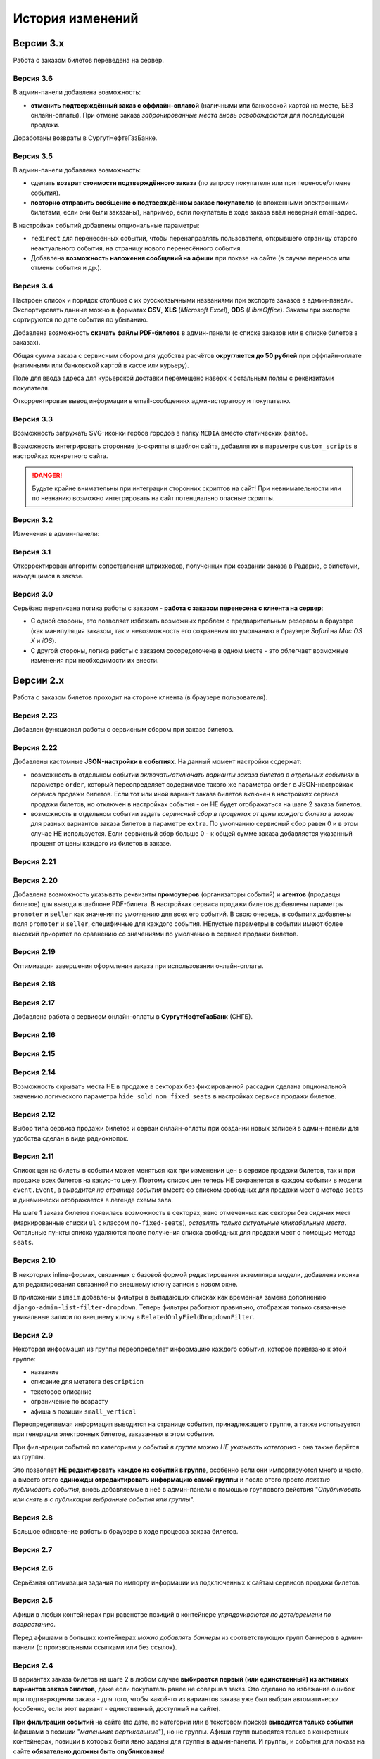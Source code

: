 #################
История изменений
#################

.. only:: dev

  Разные версии проекта хранятся в разных *SVN*-тегах в папке репозитория ``tags``.

**********
Версии 3.x
**********
Работа с заказом билетов переведена на сервер.

Версия 3.6
==========
В админ-панели добавлена возможность:

* **отменить подтверждённый заказ с оффлайн-оплатой** (наличными или банковской картой на месте, БЕЗ онлайн-оплаты). При отмене заказа *забронированные места вновь освобождаются* для последующей продажи.

Доработаны возвраты в СургутНефтеГазБанке.

Версия 3.5
==========
В админ-панели добавлена возможность:

* сделать **возврат стоимости подтверждённого заказа** (по запросу покупателя или при переносе/отмене события).
* **повторно отправить сообщение о подтверждённом заказе покупателю** (с вложенными электронными билетами, если они были заказаны), например, если покупатель в ходе заказа ввёл неверный email-адрес.

В настройках событий добавлены опциональные параметры:

* ``redirect`` для перенесённых событий, чтобы перенаправлять пользователя, открывшего страницу старого неактуального события, на страницу нового перенесённого события.
* Добавлена **возможность наложения сообщений на афиши** при показе на сайте (в случае переноса или отмены события и др.).

.. only:: dev

  Таймаут в секундах на очередной запрос *WSDL* при работе с СуперБилет увеличен до **30 дней**.

  На шаге 2 заказа билетов добавлен вывод сообщения об ошибке с рекомендацией включить *cookies* в браузере в случае, если из *cookies* не удаётся получить идентификаторы события и заказа для его оформления.

Версия 3.4
==========
Настроен список и порядок столбцов с их русскоязычными названиями при экспорте заказов в админ-панели. Экспортировать данные можно в форматах **CSV**, **XLS** (*Microsoft Excel*), **ODS** (*LibreOffice*). Заказы при экспорте сортируются по дате события по убыванию.

Добавлена возможность **скачать файлы PDF-билетов** в админ-панели (с списке заказов или в списке билетов в заказах).

Общая сумма заказа с сервисным сбором для удобства расчётов **округляется до 50 рублей** при оффлайн-оплате (наличными или банковской картой в кассе или курьеру).

Поле для ввода адреса для курьерской доставки перемещено наверх к остальным полям с реквизитами покупателя.

Откорректирован вывод информации в email-сообщениях администоратору и покупателю.

.. only:: dev

  В классе ``SuperBilet`` отслеживается базовое исключение ``Error`` расширения *zeep*, чтобы поймать максимум возможных ошибок в работе с *SOAP*-подключениями.

  Правильное условное включение возможности импорта данных только в *development*-окружении (экспорт в любом случае возможен).

  Все *context processors* приложений для единообразия преобразованы из модулей в пакеты.

Версия 3.3
==========
Возможность загружать SVG-иконки гербов городов в папку ``MEDIA`` вместо статических файлов.

Возможность интегрировать сторонние js-скрипты в шаблон сайта, добавляя их в параметре ``custom_scripts`` в настройках конкретного сайта.

.. danger:: Будьте крайне внимательны при интеграции сторонних скриптов на сайт! При невнимательности или по незнанию возможно интегрировать на сайт потенциально опасные скрипты.

.. only:: dev

  Основа для написания двух видов документации - для администраторов админ-панели ``docs/adm`` и для разработчиков ``docs/dev``.

Версия 3.2
==========
Изменения в админ-панели:

.. only:: adm

  * Добавлена **возможность импорта/экспорта** записей из базы данных сайтов, пока только для событий и заказов.
  * Выпадающий список в заголовке админ-панели теперь содержит **не только сайты, но и города, к которым пока не привязан ни один сайт** для того, чтобы создавать залы в городах, к которым пока не привязано ни одного сайта.
  * Уточнено содержание заголовка страницы на разных страницах в админ-пенели.

.. only:: dev

  * Добавлен плагин ``django-import-export`` для импорта/экспорта записей базы данных, пока только в моделях ``Event`` ``Order``.
  * Фильтр в заголовке админ-панели ``choose_domain_or_city`` - не только для всех сайтов, но и для городов, к которым пока не привязан ни один сайт (чтобы открывать залы в городах, в которых пока не создано ни одного сайта).
  * Уточнено содержание тега ``<title>`` на разных страницах в админ-пенели.

  Небольшое текстовое описание заказа на шагах 1 и 2 хранится в отдельных шаблонах в приложении ``order``.

Версия 3.1
==========
Откорректирован алгоритм сопоставления штрихкодов, полученных при создании заказа в Радарио, с билетами, находящимся в заказе.

.. only:: dev

  Логика привязки штрих-кодов работает по-разному для билетов С фиксированной рассадкой и БЕЗ фиксированной рассадки.

Версия 3.0
==========
Серьёзно переписана логика работы с заказом - **работа с заказом перенесена с клиента на сервер**:

* С одной стороны, это позволяет избежать возможных проблем с предварительным резервом в браузере (как манипуляция заказом, так и невозможность его сохранения по умолчанию в браузере *Safari* на *Mac OS X* и *iOS*).
* С другой стороны, логика работы с заказом сосоредоточена в одном месте - это облегчает возможные изменения при необходимости их внести.

.. only:: dev

  Изменена структура проекта - обработчики всех 3-х шагов заказа билетов для удобства понимания работы с заказом собраны в приложении ``order`` и называются ``order_step_1``, ``order_step_2`` и ``order_step_3``. В то же время 1 заказа билетов также является и страницей с информацией о событии, за которые отвечает приложение ``event``.

  Для сосредоточения работы с заказом в одном месте создан класс ``OrderBasket``. Класс содержит атрибут ``order`` с текущим состоянием конкертного заказа и методы для манипуляции заказом (создать, получить или удалить заказ; добавить или удалить билет в заказе; рассчитать общую сумму заказа и т.п.).

  Работа с внутренним API сайта, которое используется для проведения заказов, перенесена в отдельное приложение ``api`` в корне проекта. Виды разбиты по пакетам (``event``, ``order``, ``payment``). Одни представления возвращают *JSON* для работы с оформлением заказа на клиентской стороне, другие представления возвращают структуры данных *Python* для последующего использования.

  Для привязки билетов к схеме зала введён единый строковый идентификатор ``ticket_id``. В СуперБилете он генерируется как *сочетание идентификаторов сектора, ряда и места*, а в Радарио - *идентификатор места* как такового.

  Кэшировать информацию возможно не только из БД, но и направляя на вход ``cache_factory`` произвольную структуру данных (словарь) в параметре ``obj``. Таким образом кэшируются запросы свободных мест и списка цен в событиях и состояние предварительного резерва.

  API Радарио обновлено до версии 1.1. При работе с новой версией отпала необходимость работы с секторами ``zones``, привязанными к схемам залов ``scheme``. Поэтому теперь излишняя сущность ``price_group`` переименована в ``sectors`` (динамические группы билетов с одинаковой ценой, НЕ привязанные к схеме зала).

.. only:: adm

  Запросы списка свободных мест и списка цен в каждом событии **делаются единожды на сервере**, а не из каждого браузера, в котором открыто конкретное событие. Это позволяет снизить нагрузку на работу сервиса продажи билетов.

.. only:: dev

  Запросы списка свободных мест и списка цен в каждом событии ``seats_and_prices`` теперь кэшируются в файловом кэше. Запрос к сервису продажи билетов при истечении таймаута каждый раз делается единожды на сервере, а не из каждого клиента, в котором открыто конкретное событие.

.. only:: adm

  В списке заказов хранится не только поле "**Сумма**" (сумма цен на все билеты в заказе), но и поле "**Всего**" (общая сумма заказа с учётом возможных наценок или скидок).

.. only:: dev

  В модели ``Order`` добавлено поле ``overall``. Поле ``total`` содержит сумму цен на все билеты в заказе, а поле ``overall`` - общую сумму заказа с учётом возможных наценок или скидок.

**********
Версии 2.x
**********
Работа с заказом билетов проходит на стороне клиента (в браузере пользователя).

Версия 2.23
===========
Добавлен функционал работы с сервисным сбором при заказе билетов.

Версия 2.22
===========
Добавлены кастомные **JSON-настройки в событиях**. На данный момент настройки содержат:

* возможность в отдельном событии *включать/отключать варианты заказа билетов в отдельных событиях* в параметре ``order``, который переопределяет содержимое такого же параметра ``order`` в JSON-настройках сервиса продажи билетов. Если тот или иной вариант заказа билетов включен в настройках сервиса продажи билетов, но отключен в настройках события - он НЕ будет отображаться на шаге 2 заказа билетов.
* возможность в отдельном событии задать *сервисный сбор в процентах от цены каждого билета в заказе* для разных вариантов заказа билетов в параметре ``extra``. По умолчанию сервисный сбор равен 0 и в этом случае НЕ используется. Если сервисный сбор больше 0 - к общей сумме заказа добавляется указанный процент от цены каждого из билетов в заказе.

.. only:: dev

  JSON-настройки в других приложениях (``location``, ``ticket_service``, ``payment_service``) также формируются "на лету" из содержимого модуля ``settings.py`` в соответствующем приложении, а не из текстового json-файла, что позволяет создавать ключи в нужном порядке при использовании ``OrderedDict``.

Версия 2.21
===========
.. only:: adm

  При выполнении задания на импорт информации из сервисов продажи билетов в импортированных ранее группах/событиях *обновляется только изменившееся информация* - та информация, которая изменилась в сервисе продажи билетов и соответственно должна быть изменена и на сайте.

.. only:: dev

  При выполнении задания ``ts_discover`` в импортированных ранее (уже имеющихся в базе данных) группах/событиях *обновляется только изменившееся информация*- та информация, которая изменилась в сервисе продажи билетов и соответственно должна быть изменена и в базе данных.

Версия 2.20
===========
Добавлена возможность указывать реквизиты **промоутеров** (организаторы событий) и **агентов** (продавцы билетов) для вывода в шаблоне PDF-билета. В настройках сервиса продажи билетов добавлены параметры ``promoter`` и ``seller`` как значения по умолчанию для всех его событий. В свою очередь, в событиях добавлены поля ``promoter`` и ``seller``, специфичные для каждого события. НЕпустые параметры в событии имеют более высокий приоритет по сравнению со значениями по умолчанию в сервисе продажи билетов.

Версия 2.19
===========
Оптимизация завершения оформления заказа при использовании онлайн-оплаты.

.. only:: adm

  Проверка статуса онлайн-оплаты выполняется как при возвращении на сайт с формы онлайн-оплаты, так и при запуске задания на проверку незавершённых онлайн-оплат. В обоих случаях статус конкретной онлайн-оплаты проверяется, затем заказ в зависимости от результата проверки подтверждается либо отменяется.

.. only:: dev

  Проверка статуса онлайн-оплаты вынесена в отдельную функцию ``success_or_error``. Она выполняется как при выполнении ``payment_handler`` (возвращение на сайт с формы онлайн-оплаты), так и при запуске ``ps_checkup`` (задание на проверку незавершённых онлайн-оплат). В обоих случаях статус онлайн-оплаты проверяется, затем заказ в зависимости от результата подтверждается либо отменяется.

  Если метод подтверждения либо отмены заказа в сервисе продажи билетов НЕ завершился успешно, заказ остаётся в статусе "*создан*" до следующего запуска задания ``ps_checkup``.

Версия 2.18
===========
.. only:: adm

  Работа с информацией о географии сайта (города и сайты).

.. only:: dev

  Кэширование информации о географии сайта (города и сайты), в первую очередь для использования в ``bezantrakta.location.middleware.CurrentLocationMiddleware``.

Версия 2.17
===========

.. only:: adm

  Оптимизирован механизм работы с событиями и группами.

  * При показе группы на сайте **некоторые атрибуты группы заменяются на атрибуты самого раннего актуального события в ней**, на которое должна вести афиша группы при её показе в каком-либо контейнере (в том числе в маленьких вертикальных афишах "*на главной*");
  * При показе события на сайте **некоторые атрибуты события заменяются на атрибуты его группы, если событие в неё входит**, чтобы НЕ редактировать множество дочерних событий, некоторые атрибуты которых можно единожды указать в их родительской группе.

  **Одно и то же событие нельзя добавить более чем в одну группу!**. В группу можно добавить только те актуальные события, которые ещё НЕ были добавлены в другую группу.

.. only:: dev

  Переработано кэширование событий/групп с переопределением некоторых их параметров, а также их вывод на сайте.

  При кэшировании информации о группе в её кэш добавляется список UUID актуальных событий в ней ``events_in_group``, а также UUID самого раннего актуального события в ней на данный момент ``earliest_published_event_in_group``.

  При получении кэша группы **некоторые атрибуты группы заменяются на атрибуты её самого раннего актуального события**, на которое должна вести афиша группы при её показе в каком-либо контейнере (в том числе в маленьких вертикальных афишах "на главной").

  При получении кэша события **некоторые атрибуты события подменяются на атрибуты группы, если событие в неё входит**, чтобы НЕ редактировать множество дочерних событий, некоторые атрибуты которых можно единожды указать в их родительской группе.

  При обновлении кэша группы принудительно обновляется кэш всех её актуальных событий. При обновлянии кэша события принудительно обновляется кэш её группы, если событие в неё входит.

Добавлена работа с сервисом онлайн-оплаты в **СургутНефтеГазБанк** (СНГБ).

Версия 2.16
===========

.. only:: adm

  Работа с кэшированием информации на сайте.

.. only:: dev

  Серьёзная переработка серверного кэширования объектов моделей разных приложений проекта. Создан единый абстрактный родительский класс-адаптер ``ProjectCache``, которому наследуют конкретные классы для кэширования в каждом отдельном приложении. Предварительно обработанный кэш возвращается с помощью фабрики``cache_factory``. Если для работы со сторонним сервисом (продажи билетов или онлайн-оплаты) необходим экземпляр его класса, он добавляется к возвращаемому значению кэша в параметре ``instance``.

Версия 2.15
===========
.. only:: adm

  Существенные коррективы стилей основного сайта и процесса заказа билетов - декостылизация по мере возможности.

.. only:: dev

  Глобальная статика проекта ``project.static`` согласно его базовым настройкам собирается в папку ``global``, поэтому в проекте её содержимое вынесено в папку ``static`` внутри ``project`` без дополнительной ещё одной вложенной папки ``global``. Также в путях ко всем js-плагинам указана их актуальная версия.

  Обновление **jQuery** до версии *3.2.1* и карусели больших горизонтальных афиш на базе **bxSlider** до версии *4.2.12*.

  Добавлен JS-плагин **waypoints** версии *4.0.1* для выполнения событий на странице, когда при прокрутке пользователь достигает того или иного элемента. Например, в админ-панели блок для редактирования экземпляра модели при прокрутке фиксированно позиционируется внизу страницы.

  Скрипт для выбора города и запоминания его в cookie оптимизирован и перенесён из статики в шаблоны проекта.

Версия 2.14
===========
Возможность скрывать места НЕ в продаже в секторах без фиксированной рассадки сделана опциональной значению логического параметра ``hide_sold_non_fixed_seats`` в настройках сервиса продажи билетов.

.. only:: dev

  Метод сервиса продажи билетов ``seats`` переименован в ``seats_and_prices`` для обозначения того, что он возвращает не только освободные места в событии, но и список цен на билеты по возрастанию. Соответственно откорректировано получение минимальной цены в событии при её отсутствии из результата выполнения этого метода в задании ``ts_discover``.

Версия 2.12
===========
Выбор типа сервиса продажи билетов и серваи онлайн-оплаты при создании новых записей в админ-панели для удобства сделан в виде радиокнопок.

Версия 2.11
===========
Список цен на билеты в событии может меняться как при изменении цен в сервисе продажи билетов, так и при продаже всех билетов на какую-то цену. Поэтому список цен теперь НЕ сохраняется в каждом событии в модели ``event.Event``, а *выводится на странице события* вместе со списком свободных для продажи мест в методе ``seats`` и динамически отображается в легенде схемы зала.

.. only:: dev

На шаге 1 заказа билетов появилась возможность в секторах, явно отмеченных как секторы без сидячих мест (маркированные списки ``ul`` с классом ``no-fixed-seats``), *оставлять только актуальные кликабельные места*. Остальные пункты списка удаляются после получения списка свободных для продажи мест с помощью метода ``seats``.

Версия 2.10
===========
В некоторых inline-формах, связанных с базовой формой редактирования экземпляра модели, добавлена иконка для редактирования связанной по внешнему ключу записи в новом окне.

В приложении ``simsim`` добавлены фильтры в выпадающих списках как временная замена дополнению ``django-admin-list-filter-dropdown``. Теперь фильтры работают правильно, отображая только связанные уникальные записи по внешнему ключу в ``RelatedOnlyFieldDropdownFilter``.

Версия 2.9
==========
Некоторая информация из группы переопределяет информацию каждого события, которое привязано к этой группе:

* название
* описание для метатега ``description``
* текстовое описание
* ограничение по возрасту
* афиша в позиции ``small_vertical``

Переопределяемая информация выводится на странице события, принадлежащего группе, а также используется при генерации электронных билетов, заказанных в этом событии.

При фильтрации событий по категориям *у событий в группе можно НЕ указывать категорию* - она также берётся из группы.

Это позволяет **НЕ редактировать каждое из событий в группе**, особенно если они импортируются много и часто, а вместо этого **единожды отредактировать информацию самой группы** и после этого просто *пакетно публиковать события*, вновь добавляемые в неё в админ-панели с помощью группового действия "*Опубликовать или снять в с публикации выбранные события или группы*".

.. only:: dev

  При обновлении кэша группы в админ-панели также обновляется кэш всех её актуальных событий.

Версия 2.8
==========
Большое обновление работы в браузере в ходе процесса заказа билетов.

Версия 2.7
==========
.. only:: adm

  Добавлена возможность создавать **схемы отдельных секторов в больших залах**. Большую схему зала при необходимости можно показывать на шаге 1 заказа билетов как общую схему со ссылками на схемы отдельных секторов (или даже на схемы разных частей одного и того же сектора).

.. only:: dev

  Добавлена модель ``TicketServiceSchemeSector`` для хранения схем отдельных секторов в больших залах.

Версия 2.6
==========
Серьёзная оптимизация задания по импорту информации из подключенных к сайтам сервисов продажи билетов.

.. only:: dev

  Серьёзная оптимизация задания по импорту информации из подключенных к сайтам сервисов продажи билетов. Информация из одного и того же сервиса продажи билетов, подключенного к разным сайтам, **запрашивается только один раз** и хранится во временном кэше в памяти, а затем для того или иного сайта из кэша берётся только нужная для него информация.

Версия 2.5
==========
Афиши в любых контейнерах при равенстве позиций в контейнере *упрядочиваются по дате/времени по возрастанию*.

Перед афишами в больших контейнерах *можно добавлять баннеры* из соответствующих групп баннеров в админ-панели (с произвольными ссылками или без ссылок).

.. only:: dev

  Упрощена генерация абсолютных URL-адресов с помощью функции ``build_absolute_url`` в пакете ``project.shortcuts``. Этой функции на вход передаётся псевдоним (поддомен) текущего сайта, а в ней самой конструируется полный URL с учётом протокола (``HTTP`` или ``HTTPS``), полного домена текущего сайта и опциональной относительной ссылки.

Версия 2.4
==========
В вариантах заказа билетов на шаге 2 в любом случае **выбирается первый (или единственный) из активных вариантов заказа билетов**, даже если покупатель ранее не совершал заказ. Это сделано во избежание ошибок при подтверждении заказа - для того, чтобы какой-то из вариантов заказа уже был выбран автоматически (особенно, если этот вариант - единственный, доступный на сайте).

**При фильтрации событий** на сайте (по дате, по категории или в текстовом поиске) **выводятся только события** (афишами в позиции "*маленькие вертикальные*"), но не группы. Афиши групп выводятся только в конкретных контейнерах, позиции в которых были явно заданы для группы в админ-панели. И группы, и события для показа на сайте **обязательно должны быть опубликованы**!

*Маленькие вертикальные афиши* нужно в любом случае добавлять *для единичных событий* (НЕ входящих в группу) и *для групп*, которые требуется публиковать на сайте. При отсутствии маленькой вертикальной афиши для опубликованного события/группы будет выводиться картинка-заглушка с логотипом Безантракта.

Версия 2.3
==========
В настройках сервиса онлайн-оплаты удалён параметр ``commission_included``. Величина комиссии прибавляется к сумме заказа, только если она НЕ равна ``0``.

В шаблоне шага 2 заказа билетов любые наценки к базовой сумме заказа выводятся в отдельном блоке под блоком "*Всего*" и только в том случае, если эти наценки присутствуют (не равны ``0``).

Версия 2.2
==========
В шаблонах сайта и при проведении заказа билетов **абсолютные ссылки формируются автоматически** с учётом того, работает ли сайт по *HTTP* или *HTTPS*.

.. only:: dev

  Вместе с этим серьёзно переписан шаблон проекта ``index.html`` и шаблоны процесса заказа билетов ``event.html``, ``checkout.html``, ``confirmation.html`` для уменьшения дублирования кода и рассредоточения логики в разных шаблонах с расширением (наследованием). Все эти шаблоны наследуют от базового шаблона ``base.html``, коотрый содержит каркас HTML-страницы с блоками включений, содержимое которых может меняться в дочерних шаблонах.

Версия 2.1
==========
.. only:: adm

  Работа со структурой проекта.

.. only:: dev

  Непустые модули приложений (``admin``, ``models``, ``views``) преобразованы в пакеты.

Версия 2.0
==========
.. only:: adm

  Добавлена возможность работы со сторонними сервисами:

  * сервисы продажи билетов (СПБ).
  * сервисы онлайн-оплаты (СОО).

  **Схемы залов** импортируются из конкретного СПБ при выполнении задания на импорт информации из СПБ. В разделе "**Залы (места проведения событий)** находятся добавляемые вручную залы, к которым должны быть привязаны импортированные ранее схемы залов. Только после привязки схемы зала к залу при следующем звапуске задания на импорт будут импортированы связанные с этой схемой события.

.. only:: dev

  Добавлен пакет ``third_party`` для работы со сторонними сервисами. Он содержит 2 приложения:

  * ``ticket_service`` - сервисы продажи билетов (СПБ).
  * ``payment_service`` - сервисы онлайн-оплаты (СОО).

  Работа со сторонними сервисами осуществляется на основе абстрактного базового класса и наследующих ему классов конкретных сторонних сервисов в соответствии с шаблоном проектирования "*Адаптер*" (и отчасти "*Стратегия*").

  **Схемы залов** импортируются из конкретного СПБ в модель ``ticket_service.TicketServiceSchemeVenueBinder`` при выполнении задания ``ts_discover``. В модели ``event.EventVenue`` находятся **залы**, по сути - это *места проведения событий*, которые могут содержать в себе разные площадки для проведения событий с разными схемами залов.

  Для того, чтобы импортировать события с какой-либо схемой зала в базу данных сайта, эту схему зала необходимо предварительно привязать к её залу, добавленному в БД сайте ранее.

**********
Версии 1.x
**********
Первоначальный функционал без возможности продажи билетов.

Версия 1.1
==========
.. only:: adm

  Правильная работа с датой/временем. Любой атрибут даты/времени (дата/время события или дата/время создания заказа покупателем) **хранится в нулевом часовом поясе** в базе данных сайта (*UTC*), а **выводится с учётом часового пояса** конкретного города, к которому привязан сайт (на сайте или в админ-панели).

.. only:: dev

  Дата/время какой-либо сайтозависимой модели в ``DateTimeField``:

  * сохраняется в базу данных в нулевом часовом поясе (*UTC*);
  * выводится в часовом поясе связанного с этой моделью сайта (через его связь с городом).

.. only:: adm

  Группы и события хоранятся в одном разделе админ-панели и отличаются друг от друга логическим атрибутом **Группа** (флажок "да"/"нет"). На сайте выводятся как события (с прямой ссылкой на себя), так и группы (со ссылкой на самое первое опубликованное актуальное событие в группе).

.. only:: dev

  Группы и события находятся в одной модели ``event.Event`` и различаются булевым полем ``is_group``. События в группе добавляются в дочернюю M2M-модель ``event.EventGroupBinder``.

.. only:: adm

  Добавлен календарь для фильтрации событий по дате. Можно перемещаться между месяцами, при клике на дату в текущем месяце выводятся события или группы на эту дату (если они имеются) либо сообщение об их отсутствии.

.. only:: dev

  Календарь календарь для фильтрации событий по дате на основе JS-плагина ``fullcalendar``.

  Коррективы моделей ``event.EventContainerBinder``, ``event.EventLinkBinder``.

  В модель ``location.City`` добавлен вывод человекопонятной разницы во времени с ``UTC``.

  JS-скрипты с главной страницы вынесены в отдельные шаблоны ``bottom_scripts.html`` и ``counters.html``.

Версия 1.0
==========
Базовый функционал без билетных и оплатных сервисов, пока только с внешними ссылками на другие сайты по продаже билетов.
